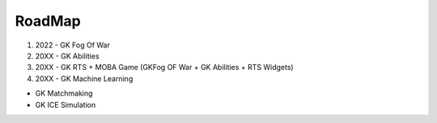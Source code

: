 RoadMap
=======


1. 2022 - GK Fog Of War
2. 20XX - GK Abilities
3. 20XX - GK RTS + MOBA Game (GKFog OF War + GK Abilities + RTS Widgets)
4. 20XX - GK Machine Learning

* GK Matchmaking
* GK ICE Simulation

